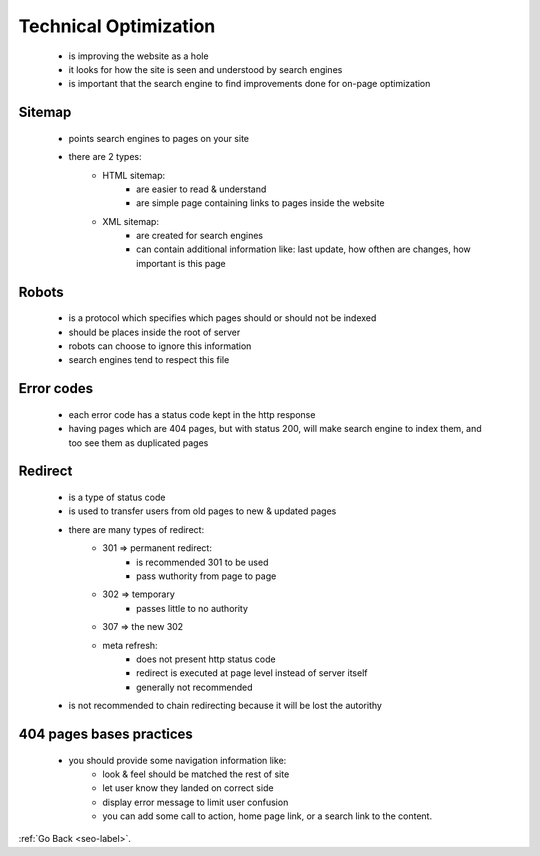 .. _technical-optimization.-label:


Technical Optimization
======================
    - is improving the website as a hole
    - it looks for how the site is seen and understood by search engines
    - is important that the search engine to find improvements done for on-page optimization

Sitemap
-------
    - points search engines to pages on your site
    - there are 2 types:
        - HTML sitemap:
            - are easier to read & understand
            - are simple page containing links to pages inside the website
        - XML sitemap:
            - are created for search engines
            - can contain additional information like: last update, how ofthen are changes, how important is this page

Robots
------
    - is a protocol which specifies which pages should or should not be indexed
    - should be places inside the root of server
    - robots can choose to ignore this information
    - search engines tend to respect this file

Error codes
-----------
    - each error code has a status code kept in the http response
    - having pages which are 404 pages, but with status 200, will make search engine to index them, and too see them as duplicated pages

Redirect
--------
    - is a type of status code
    - is used to transfer users from old pages to new & updated pages
    - there are many types of redirect:
        - 301 => permanent redirect:
            - is recommended 301 to be used
            - pass wuthority from page to page
        - 302 => temporary 
            - passes little to no authority
        - 307 => the new 302
        - meta refresh:
            - does not present http status code
            - redirect is executed at page level instead of server itself
            - generally not recommended
    - is not recommended to chain redirecting because it will be lost the autorithy

404 pages bases practices
--------------------------
    - you should provide some navigation information like:
        - look & feel should be matched the rest of site
        - let user know they landed on correct side
        - display error message to limit user confusion
        - you can add some call to action, home page link, or a search link to the content.

:ref:`Go Back <seo-label>`.